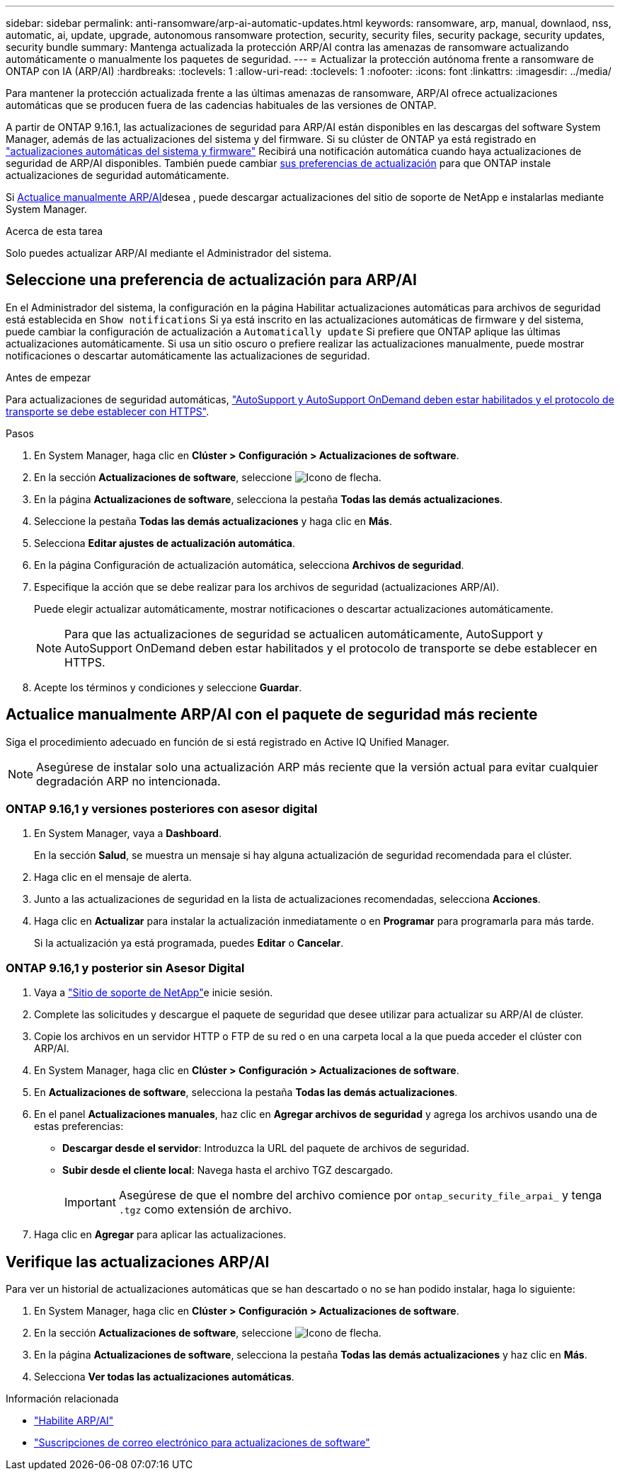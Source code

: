 ---
sidebar: sidebar 
permalink: anti-ransomware/arp-ai-automatic-updates.html 
keywords: ransomware, arp, manual, downlaod, nss, automatic, ai, update, upgrade, autonomous ransomware protection, security, security files, security package, security updates, security bundle 
summary: Mantenga actualizada la protección ARP/AI contra las amenazas de ransomware actualizando automáticamente o manualmente los paquetes de seguridad. 
---
= Actualizar la protección autónoma frente a ransomware de ONTAP con IA (ARP/AI)
:hardbreaks:
:toclevels: 1
:allow-uri-read: 
:toclevels: 1
:nofooter: 
:icons: font
:linkattrs: 
:imagesdir: ../media/


[role="lead"]
Para mantener la protección actualizada frente a las últimas amenazas de ransomware, ARP/AI ofrece actualizaciones automáticas que se producen fuera de las cadencias habituales de las versiones de ONTAP.

A partir de ONTAP 9.16.1, las actualizaciones de seguridad para ARP/AI están disponibles en las descargas del software System Manager, además de las actualizaciones del sistema y del firmware. Si su clúster de ONTAP ya está registrado en link:../update/enable-automatic-updates-task.html["actualizaciones automáticas del sistema y firmware"] Recibirá una notificación automática cuando haya actualizaciones de seguridad de ARP/AI disponibles. También puede cambiar <<Seleccione una preferencia de actualización para ARP/AI,sus preferencias de actualización>> para que ONTAP instale actualizaciones de seguridad automáticamente.

Si <<Actualice manualmente ARP/AI con el paquete de seguridad más reciente,Actualice manualmente ARP/AI>>desea , puede descargar actualizaciones del sitio de soporte de NetApp e instalarlas mediante System Manager.

.Acerca de esta tarea
Solo puedes actualizar ARP/AI mediante el Administrador del sistema.



== Seleccione una preferencia de actualización para ARP/AI

En el Administrador del sistema, la configuración en la página Habilitar actualizaciones automáticas para archivos de seguridad está establecida en  `Show notifications` Si ya está inscrito en las actualizaciones automáticas de firmware y del sistema, puede cambiar la configuración de actualización a  `Automatically update` Si prefiere que ONTAP aplique las últimas actualizaciones automáticamente. Si usa un sitio oscuro o prefiere realizar las actualizaciones manualmente, puede mostrar notificaciones o descartar automáticamente las actualizaciones de seguridad.

.Antes de empezar
Para actualizaciones de seguridad automáticas, link:../system-admin/setup-autosupport-task.html["AutoSupport y AutoSupport OnDemand deben estar habilitados y el protocolo de transporte se debe establecer con HTTPS"].

.Pasos
. En System Manager, haga clic en *Clúster > Configuración > Actualizaciones de software*.
. En la sección *Actualizaciones de software*, seleccione image:icon_arrow.gif["Icono de flecha"].
. En la página *Actualizaciones de software*, selecciona la pestaña *Todas las demás actualizaciones*.
. Seleccione la pestaña *Todas las demás actualizaciones* y haga clic en *Más*.
. Selecciona *Editar ajustes de actualización automática*.
. En la página Configuración de actualización automática, selecciona *Archivos de seguridad*.
. Especifique la acción que se debe realizar para los archivos de seguridad (actualizaciones ARP/AI).
+
Puede elegir actualizar automáticamente, mostrar notificaciones o descartar actualizaciones automáticamente.

+

NOTE: Para que las actualizaciones de seguridad se actualicen automáticamente, AutoSupport y AutoSupport OnDemand deben estar habilitados y el protocolo de transporte se debe establecer en HTTPS.

. Acepte los términos y condiciones y seleccione *Guardar*.




== Actualice manualmente ARP/AI con el paquete de seguridad más reciente

Siga el procedimiento adecuado en función de si está registrado en Active IQ Unified Manager.


NOTE: Asegúrese de instalar solo una actualización ARP más reciente que la versión actual para evitar cualquier degradación ARP no intencionada.



=== ONTAP 9.16,1 y versiones posteriores con asesor digital

. En System Manager, vaya a *Dashboard*.
+
En la sección *Salud*, se muestra un mensaje si hay alguna actualización de seguridad recomendada para el clúster.

. Haga clic en el mensaje de alerta.
. Junto a las actualizaciones de seguridad en la lista de actualizaciones recomendadas, selecciona *Acciones*.
. Haga clic en *Actualizar* para instalar la actualización inmediatamente o en *Programar* para programarla para más tarde.
+
Si la actualización ya está programada, puedes *Editar* o *Cancelar*.





=== ONTAP 9.16,1 y posterior sin Asesor Digital

. Vaya a link:https://mysupport.netapp.com/site/tools/tool-eula/arp-ai["Sitio de soporte de NetApp"^]e inicie sesión.
. Complete las solicitudes y descargue el paquete de seguridad que desee utilizar para actualizar su ARP/AI de clúster.
. Copie los archivos en un servidor HTTP o FTP de su red o en una carpeta local a la que pueda acceder el clúster con ARP/AI.
. En System Manager, haga clic en *Clúster > Configuración > Actualizaciones de software*.
. En *Actualizaciones de software*, selecciona la pestaña *Todas las demás actualizaciones*.
. En el panel *Actualizaciones manuales*, haz clic en *Agregar archivos de seguridad* y agrega los archivos usando una de estas preferencias:
+
** *Descargar desde el servidor*: Introduzca la URL del paquete de archivos de seguridad.
** *Subir desde el cliente local*: Navega hasta el archivo TGZ descargado.
+

IMPORTANT: Asegúrese de que el nombre del archivo comience por `ontap_security_file_arpai_` y tenga `.tgz` como extensión de archivo.



. Haga clic en *Agregar* para aplicar las actualizaciones.




== Verifique las actualizaciones ARP/AI

Para ver un historial de actualizaciones automáticas que se han descartado o no se han podido instalar, haga lo siguiente:

. En System Manager, haga clic en *Clúster > Configuración > Actualizaciones de software*.
. En la sección *Actualizaciones de software*, seleccione image:icon_arrow.gif["Icono de flecha"].
. En la página *Actualizaciones de software*, selecciona la pestaña *Todas las demás actualizaciones* y haz clic en *Más*.
. Selecciona *Ver todas las actualizaciones automáticas*.


.Información relacionada
* link:enable-arp-ai-with-au.html["Habilite ARP/AI"]
* https://mysupport.netapp.com/site/user/email-subscription["Suscripciones de correo electrónico para actualizaciones de software"^]

